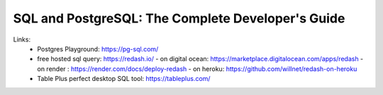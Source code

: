 
SQL and PostgreSQL: The Complete Developer's Guide
==================================================

Links:
  - Postgres Playground: https://pg-sql.com/
  - free hosted sql query: https://redash.io/ 
    - on digital ocean: https://marketplace.digitalocean.com/apps/redash
    - on render : https://render.com/docs/deploy-redash
    - on heroku: https://github.com/willnet/redash-on-heroku
  - Table Plus perfect desktop SQL tool: https://tableplus.com/
  
